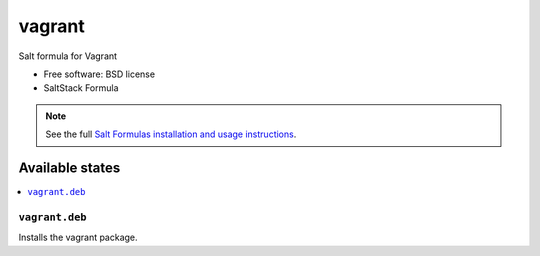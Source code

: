 ===============================
vagrant
===============================

Salt formula for Vagrant

* Free software: BSD license
* SaltStack Formula

.. note::

    See the full `Salt Formulas installation and usage instructions
    <http://docs.saltstack.com/topics/conventions/formulas.html>`_.

Available states
================

.. contents::
    :local:

``vagrant.deb``
-------------------------------------

Installs the vagrant package.
